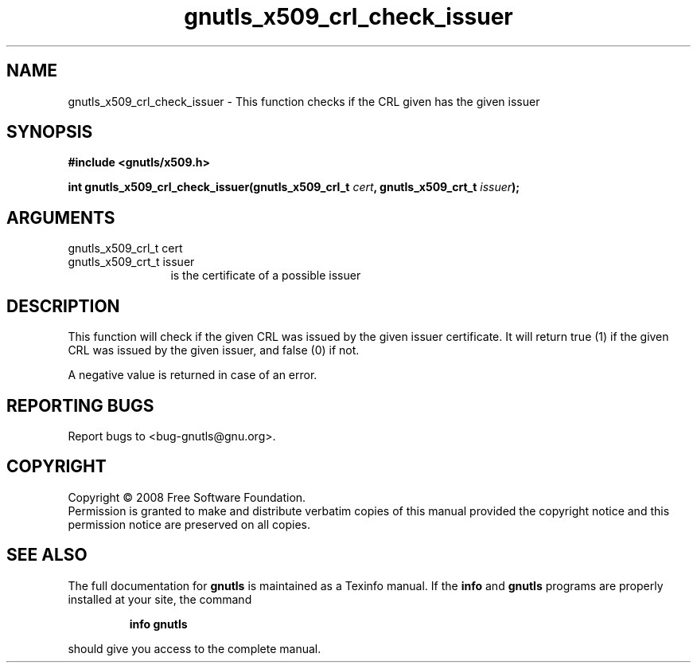 .\" DO NOT MODIFY THIS FILE!  It was generated by gdoc.
.TH "gnutls_x509_crl_check_issuer" 3 "2.6.4" "gnutls" "gnutls"
.SH NAME
gnutls_x509_crl_check_issuer \- This function checks if the CRL given has the given issuer
.SH SYNOPSIS
.B #include <gnutls/x509.h>
.sp
.BI "int gnutls_x509_crl_check_issuer(gnutls_x509_crl_t " cert ", gnutls_x509_crt_t " issuer ");"
.SH ARGUMENTS
.IP "gnutls_x509_crl_t cert" 12
.IP "gnutls_x509_crt_t issuer" 12
is the certificate of a possible issuer
.SH "DESCRIPTION"
This function will check if the given CRL was issued by the
given issuer certificate. It will return true (1) if the given CRL was issued
by the given issuer, and false (0) if not.

A negative value is returned in case of an error.
.SH "REPORTING BUGS"
Report bugs to <bug-gnutls@gnu.org>.
.SH COPYRIGHT
Copyright \(co 2008 Free Software Foundation.
.br
Permission is granted to make and distribute verbatim copies of this
manual provided the copyright notice and this permission notice are
preserved on all copies.
.SH "SEE ALSO"
The full documentation for
.B gnutls
is maintained as a Texinfo manual.  If the
.B info
and
.B gnutls
programs are properly installed at your site, the command
.IP
.B info gnutls
.PP
should give you access to the complete manual.
